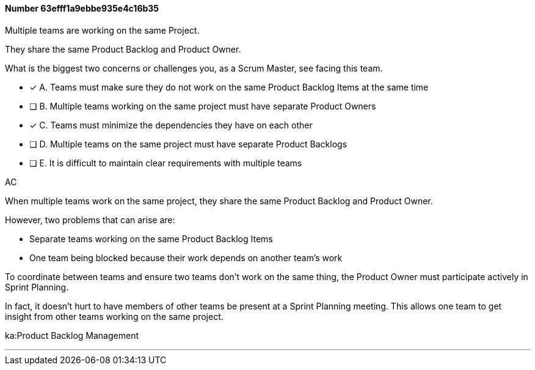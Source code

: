 
[.question]
==== Number 63efff1a9ebbe935e4c16b35

****

[.query]
Multiple teams are working on the same Project.

They share the same Product Backlog and Product Owner.

What is the biggest two concerns or challenges you, as a Scrum Master, see facing this team.

[.list]
* [*] A. Teams must make sure they do not work on the same Product Backlog Items at the same time
* [ ] B. Multiple teams working on the same project must have separate Product Owners
* [*] C. Teams must minimize the dependencies they have on each other
* [ ] D. Multiple teams on the same project must have separate Product Backlogs
* [ ] E. It is difficult to maintain clear requirements with multiple teams
****

[.answer]
AC

[.explanation]
When multiple teams work on the same project, they share the same Product Backlog and Product Owner.

However, two problems that can arise are:

- Separate teams working on the same Product Backlog Items
- One team being blocked because their work depends on another team's work

To coordinate between teams and ensure two teams don't work on the same thing, the Product Owner must participate actively in Sprint Planning. 

In fact, it doesn't hurt to have members of other teams be present at a Sprint Planning meeting. This allows one team to get insight from other teams working on the same project.

****

[.ka]
ka:Product Backlog Management

'''

